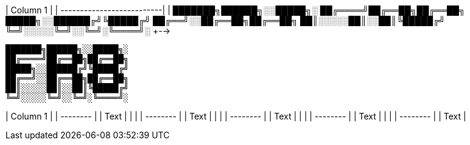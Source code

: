 

| Column 1 |   
| --------------------------|
| ███████╗██████╗░░█████╗░
██╔════╝██╔══██╗██╔══██╗
█████╗░░██████╔╝╚█████╔╝
██╔══╝░░██╔══██╗██╔══██╗
██║░░░░░██║░░██║╚█████╔╝
╚═╝░░░░░╚═╝░░╚═╝░╚════╝░
+-->


```bash
███████╗██████╗░░█████╗░
██╔════╝██╔══██╗██╔══██╗
█████╗░░██████╔╝╚█████╔╝
██╔══╝░░██╔══██╗██╔══██╗
██║░░░░░██║░░██║╚█████╔╝
╚═╝░░░░░╚═╝░░╚═╝░╚════╝░
```

| Column 1 |   
| -------- | 
| Text     |   | |   
| -------- | 
| Text     |   | |   
| -------- | 
| Text     |   | |   
| -------- | 
| Text     |   | |   
| -------- | 
| Text     |   
